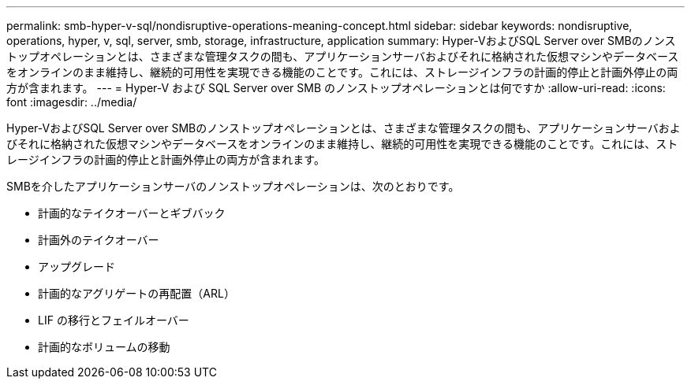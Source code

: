 ---
permalink: smb-hyper-v-sql/nondisruptive-operations-meaning-concept.html 
sidebar: sidebar 
keywords: nondisruptive, operations, hyper, v, sql, server, smb, storage, infrastructure, application 
summary: Hyper-VおよびSQL Server over SMBのノンストップオペレーションとは、さまざまな管理タスクの間も、アプリケーションサーバおよびそれに格納された仮想マシンやデータベースをオンラインのまま維持し、継続的可用性を実現できる機能のことです。これには、ストレージインフラの計画的停止と計画外停止の両方が含まれます。 
---
= Hyper-V および SQL Server over SMB のノンストップオペレーションとは何ですか
:allow-uri-read: 
:icons: font
:imagesdir: ../media/


[role="lead"]
Hyper-VおよびSQL Server over SMBのノンストップオペレーションとは、さまざまな管理タスクの間も、アプリケーションサーバおよびそれに格納された仮想マシンやデータベースをオンラインのまま維持し、継続的可用性を実現できる機能のことです。これには、ストレージインフラの計画的停止と計画外停止の両方が含まれます。

SMBを介したアプリケーションサーバのノンストップオペレーションは、次のとおりです。

* 計画的なテイクオーバーとギブバック
* 計画外のテイクオーバー
* アップグレード
* 計画的なアグリゲートの再配置（ARL）
* LIF の移行とフェイルオーバー
* 計画的なボリュームの移動

